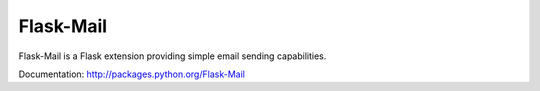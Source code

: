 Flask-Mail
==========

.. image:: https://secure.travis-ci.org/mattupstate/flask-mail.png?branch=master

Flask-Mail is a Flask extension providing simple email sending capabilities.

Documentation: http://packages.python.org/Flask-Mail
